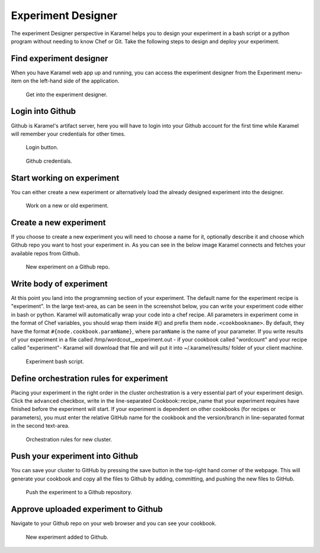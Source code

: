 .. _experiment-designer:

Experiment Designer
-------------------

The experiment Designer perspective in Karamel helps you to design your experiment in a bash script or a python program without needing to know Chef or Git. Take the following steps to design and deploy your experiment.

Find experiment designer
````````````````````````
When you have Karamel web app up and running, you can access the experiment designer from the Experiment menu-item on the left-hand side of the application.

  .. figure:: ../imgs/exp1.png
     :alt: Get into the experiment designer.
     :scale: 75
     :figclass: align-center	  

     Get into the experiment designer.

Login into Github
`````````````````
Github is Karamel's artifact server, here you will have to login into your Github account for the first time while Karamel will remember your credentials for other times.

  .. figure:: ../imgs/exp2.png
     :alt: Login button.
     :scale: 75
     :figclass: align-center	  

     Login button.

  .. figure:: ../imgs/exp3.png
     :alt: Github credentials.
     :scale: 60
     :figclass: align-center	  

     Github credentials.

Start working on experiment
```````````````````````````
You can either create a new experiment or alternatively load the already designed experiment into the designer.

  .. figure:: ../imgs/exp4.png
     :alt: Work on a new or old experiment.
     :scale: 100
     :figclass: align-center	  

     Work on a new or old experiment.

Create a new experiment
```````````````````````
If you choose to create a new experiment you will need to choose a name for it, optionally describe it and choose which Github repo you want to host your experiment in. As you can see in the below image Karamel connects and fetches your available repos from Github.

  .. figure:: ../imgs/exp5.png
     :alt: New experiment on a Github repo.
     :scale: 100
     :figclass: align-center	  

     New experiment on a Github repo.

Write body of experiment
````````````````````````
At this point you land into the programming section of your experiment. The default name for the experiment recipe is "experiment". In the large text-area, as can be seen in the screenshot below, you can write your experiment code either in bash or python. Karamel will automatically wrap your code into a chef recipe. All parameters in experiment come in the format of Chef variables, you should wrap them inside #{} and prefix them ``node.<cookbookname>``. By default, they have the format ``#{node.cookbook.paramName}``, where ``paramName`` is the name of your parameter. If you write results of your experiment in a file called /tmp/wordcout__experiment.out - if your cookbook called "wordcount" and your recipe called "experiment"- Karamel will download that file and will put it into ~/.karamel/results/ folder of your client machine.

  .. figure:: ../imgs/exp6.png
     :alt: Experiment's script.
     :scale: 100
     :figclass: align-center	  

     Experiment bash script.


Define orchestration rules for experiment
`````````````````````````````````````````
Placing your experiment in the right order in the cluster orchestration is a very essential part of your experiment design. Click the ``advanced`` checkbox, write in the line-separated Cookbook::recipe_name that your experiment requires have finished before the experiment will start. If your experiment is dependent on other cookbooks (for recipes or parameters), you must enter the relative GitHub name for the cookbook and the version/branch in line-separated format in the second text-area.

  .. figure:: ../imgs/exp7.png
     :alt: Orchestration rules for new cluster.
     :scale: 100
     :figclass: align-center	  

     Orchestration rules for new cluster.

Push your experiment into Github
````````````````````````````````
You can save your cluster to GitHub by pressing the save button in the top-right hand corner of the webpage. This will generate your cookbook and copy all the files to Github by adding, committing, and pushing the new files to GitHub.

  .. figure:: ../imgs/exp8.png
     :alt: Push the experiment into Github.
     :scale: 100
     :figclass: align-center	  

     Push the experiment to a Github repository.


Approve uploaded experiment to Github
```````````````````````````````````````
Navigate to your Github repo on your web browser and you can see your cookbook.

  .. figure:: ../imgs/exp9.png
     :alt: New experiment landed into Github.
     :scale: 90
     :figclass: align-center	  

     New experiment added to Github.
